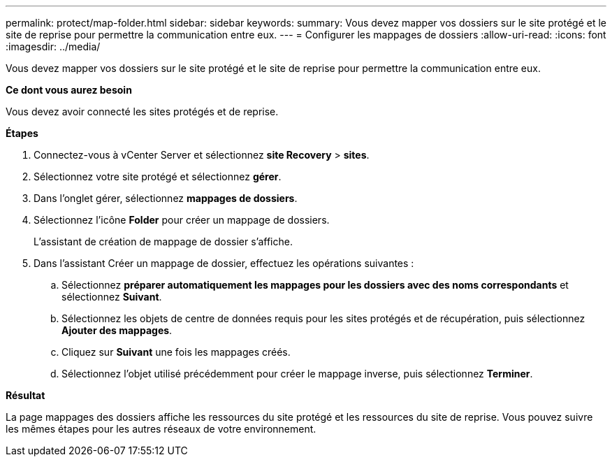 ---
permalink: protect/map-folder.html 
sidebar: sidebar 
keywords:  
summary: Vous devez mapper vos dossiers sur le site protégé et le site de reprise pour permettre la communication entre eux. 
---
= Configurer les mappages de dossiers
:allow-uri-read: 
:icons: font
:imagesdir: ../media/


[role="lead"]
Vous devez mapper vos dossiers sur le site protégé et le site de reprise pour permettre la communication entre eux.

*Ce dont vous aurez besoin*

Vous devez avoir connecté les sites protégés et de reprise.

*Étapes*

. Connectez-vous à vCenter Server et sélectionnez *site Recovery* > *sites*.
. Sélectionnez votre site protégé et sélectionnez *gérer*.
. Dans l'onglet gérer, sélectionnez *mappages de dossiers*.
. Sélectionnez l'icône *Folder* pour créer un mappage de dossiers.
+
L'assistant de création de mappage de dossier s'affiche.

. Dans l'assistant Créer un mappage de dossier, effectuez les opérations suivantes :
+
.. Sélectionnez *préparer automatiquement les mappages pour les dossiers avec des noms correspondants* et sélectionnez *Suivant*.
.. Sélectionnez les objets de centre de données requis pour les sites protégés et de récupération, puis sélectionnez *Ajouter des mappages*.
.. Cliquez sur *Suivant* une fois les mappages créés.
.. Sélectionnez l'objet utilisé précédemment pour créer le mappage inverse, puis sélectionnez *Terminer*.




*Résultat*

La page mappages des dossiers affiche les ressources du site protégé et les ressources du site de reprise. Vous pouvez suivre les mêmes étapes pour les autres réseaux de votre environnement.
